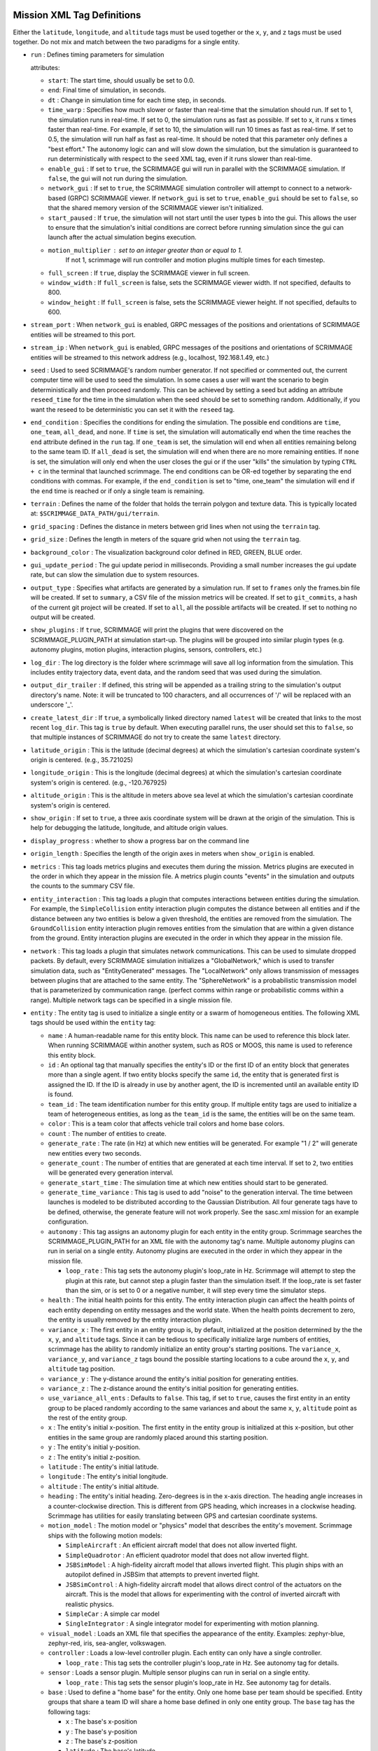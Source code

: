 .. _scrimmage_xml:

Mission XML Tag Definitions
===========================

Either the ``latitude``, ``longitude``, and ``altitude`` tags must be used
together or the ``x``, ``y``, and ``z`` tags must be used together. Do not mix
and match between the two paradigms for a single entity.

- ``run`` : Defines timing parameters for simulation

  attributes:

  - ``start``: The start time, should usually be set to 0.0.
  - ``end``: Final time of simulation, in seconds.
  - ``dt`` : Change in simulation time for each time step, in seconds.
  - ``time_warp`` : Specifies how much slower or faster than real-time that the
    simulation should run. If set to 1, the simulation runs in real-time. If
    set to 0, the simulation runs as fast as possible. If set to x, it runs x
    times faster than real-time. For example, if set to 10, the simulation will
    run 10 times as fast as real-time. If set to 0.5, the simulation will run
    half as fast as real-time. It should be noted that this parameter only
    defines a "best effort." The autonomy logic can and will slow down the
    simulation, but the simulation is guaranteed to run deterministically with
    respect to the ``seed`` XML tag, even if it runs slower than real-time.
  - ``enable_gui`` : If set to ``true``, the SCRIMMAGE gui will run in parallel
    with the SCRIMMAGE simulation. If ``false``, the gui will not run during
    the simulation.
  - ``network_gui`` : If set to ``true``, the SCRIMMAGE simulation controller
    will attempt to connect to a network-based (GRPC) SCRIMMAGE viewer. If
    ``network_gui`` is set to ``true``, ``enable_gui`` should be set to
    ``false``, so that the shared memory version of the SCRIMMAGE viewer isn't
    initialized.
  - ``start_paused`` : If ``true``, the simulation will not start until the
    user types ``b`` into the gui. This allows the user to ensure that the
    simulation's initial conditions are correct before running simulation since
    the gui can launch after the actual simulation begins execution.
  - ``motion_multiplier`` : set to an integer greater than or equal to 1.
      If not 1, scrimmage will run controller and motion plugins
      multiple times for each timestep.
  - ``full_screen`` : If ``true``, display the SCRIMMAGE viewer in full screen.
  - ``window_width`` : If ``full_screen`` is false, sets the SCRIMMAGE
    viewer width. If not specified, defaults to 800.
  - ``window_height`` : If ``full_screen`` is false, sets the SCRIMMAGE
    viewer height. If not specified, defaults to 600.

- ``stream_port`` : When ``network_gui`` is enabled, GRPC messages of the
  positions and orientations of SCRIMMAGE entities will be streamed to this
  port.

- ``stream_ip`` : When ``network_gui`` is enabled, GRPC messages of the
  positions and orientations of SCRIMMAGE entities will be streamed to this
  network address (e.g., localhost, 192.168.1.49, etc.)

- ``seed`` : Used to seed SCRIMMAGE's random number generator. If not specified
  or commented out, the current computer time will be used to seed the
  simulation. In some cases a user will want the scenario to begin deterministically
  and then proceed randomly. This can be achieved by setting a seed but
  adding an attribute ``reseed_time`` for the time in the simulation
  when the seed should be set to something random. Additionally,
  if you want the reseed to be deterministic you can set it with the ``reseed``
  tag.

- ``end_condition`` : Specifies the conditions for ending the simulation. The
  possible end conditions are ``time``, ``one_team``, ``all_dead``, and
  ``none``. If ``time`` is set, the simulation will automatically end when the
  time reaches the ``end`` attribute defined in the ``run`` tag. If
  ``one_team`` is set, the simulation will end when all entities remaining
  belong to the same team ID. If ``all_dead`` is set, the simulation will end
  when there are no more remaining entities. If ``none`` is set, the simulation
  will only end when the user closes the gui or if the user "kills" the
  simulation by typing ``CTRL + c`` in the terminal that launched
  scrimmage. The end conditions can be OR-ed together by separating the end
  conditions with commas. For example, if the ``end_condition`` is set to
  "time, one_team" the simulation will end if the ``end`` time is reached or if
  only a single team is remaining.

- ``terrain`` : Defines the name of the folder that holds the terrain polygon
  and texture data. This is typically located at:
  ``$SCRIMMAGE_DATA_PATH/gui/terrain``.

- ``grid_spacing`` : Defines the distance in meters between grid lines when not
  using the ``terrain`` tag.

- ``grid_size`` : Defines the length in meters of the square grid when not
  using the ``terrain`` tag.

- ``background_color`` : The visualization background color defined in RED,
  GREEN, BLUE order.

- ``gui_update_period`` : The gui update period in milliseconds. Providing a
  small number increases the gui update rate, but can slow the simulation due
  to system resources.

- ``output_type`` : Specifies what artifacts are generated by a simulation
  run. If set to ``frames`` only the frames.bin file will be created. If set to
  ``summary``, a CSV file of the mission metrics will be created. If set to
  ``git_commits``, a hash of the current git project will be created. If set to
  ``all``, all the possible artifacts will be created. If set to nothing no
  output will be created.

- ``show_plugins`` : If ``true``, SCRIMMAGE will print the plugins that were
  discovered on the SCRIMMAGE_PLUGIN_PATH at simulation start-up. The plugins
  will be grouped into similar plugin types (e.g. autonomy plugins, motion
  plugins, interaction plugins, sensors, controllers, etc.)

- ``log_dir`` : The log directory is the folder where scrimmage will save all
  log information from the simulation. This includes entity trajectory data,
  event data, and the random seed that was used during the simulation.

- ``output_dir_trailer`` : If defined, this string will be appended as a
  trailing string to the simulation's output directory's name. Note: it will
  be truncated to 100 characters, and all occurrences of '/' will be replaced
  with an underscore '_'.

- ``create_latest_dir`` : If ``true``, a symbolically linked directory named
  ``latest`` will be created that links to the most recent ``log_dir``. This
  tag is ``true`` by default. When executing parallel runs, the user should set
  this to ``false``, so that multiple instances of SCRIMMAGE do not try to
  create the same ``latest`` directory.

- ``latitude_origin`` : This is the latitude (decimal degrees) at which the
  simulation's cartesian coordinate system's origin is centered. (e.g.,
  35.721025)

- ``longitude_origin`` : This is the longitude (decimal degrees) at which the
  simulation's cartesian coordinate system's origin is centered. (e.g.,
  -120.767925)

- ``altitude_origin`` : This is the altitude in meters above sea level at which
  the simulation's cartesian coordinate system's origin is centered.

- ``show_origin`` : If set to ``true``, a three axis coordinate system will be
  drawn at the origin of the simulation. This is help for debugging the
  latitude, longitude, and altitude origin values.

- ``display_progress`` : whether to show a progress bar on the command line

- ``origin_length`` : Specifies the length of the origin axes in meters when
  ``show_origin`` is enabled.

- ``metrics`` : This tag loads metrics plugins and executes them during the
  mission. Metrics plugins are executed in the order in which they appear in
  the mission file. A metrics plugin counts "events" in the simulation and
  outputs the counts to the summary CSV file.

- ``entity_interaction`` : This tag loads a plugin that computes interactions
  between entities during the simulation. For example, the ``SimpleCollision``
  entity interaction plugin computes the distance between all entities and if
  the distance between any two entities is below a given threshold, the
  entities are removed from the simulation. The ``GroundCollision`` entity
  interaction plugin removes entities from the simulation that are within a
  given distance from the ground. Entity interaction plugins are executed in
  the order in which they appear in the mission file.

- ``network`` : This tag loads a plugin that simulates network
  communications. This can be used to simulate dropped packets. By default,
  every SCRIMMAGE simulation initializes a "GlobalNetwork," which is used to
  transfer simulation data, such as "EntityGenerated" messages. The
  "LocalNetwork" only allows transmission of messages between plugins that are
  attached to the same entity. The "SphereNetwork" is a probabilistic
  transmission model that is parameterized by communication range. (perfect
  comms within range or probabilistic comms within a range). Multiple network
  tags can be specified in a single mission file.

- ``entity`` : The entity tag is used to initialize a single entity or a swarm
  of homogeneous entities. The following XML tags should be used within the
  ``entity`` tag:

  - ``name`` : A human-readable name for this entity block. This name can be
    used to reference this block later. When running SCRIMMAGE within another
    system, such as ROS or MOOS, this name is used to reference this entity
    block.
  - ``id`` : An optional tag that manually specifies the entity's ID or the
    first ID of an entity block that generates more than a single agent. If two
    entity blocks specify the same ``id``, the entity that is generated first
    is assigned the ID. If the ID is already in use by another agent, the ID is
    incremented until an available entity ID is found.
  - ``team_id`` : The team identification number for this entity group. If
    multiple entity tags are used to initialize a team of heterogeneous
    entities, as long as the ``team_id`` is the same, the entities will be on
    the same team.
  - ``color`` : This is a team color that affects vehicle trail colors and home
    base colors.
  - ``count`` : The number of entities to create.
  - ``generate_rate`` : The rate (in Hz) at which new entities will be
    generated. For example "1 / 2" will generate new entities every two
    seconds.
  - ``generate_count`` : The number of entities that are generated at each time
    interval. If set to ``2``, two entities will be generated every generation
    interval.
  - ``generate_start_time`` : The simulation time at which new entities should
    start to be generated.
  - ``generate_time_variance`` : This tag is used to add "noise" to the
    generation interval. The time between launches is modeled to be distributed
    according to the Gaussian Distribution. All four generate tags have to be
    defined, otherwise, the generate feature will not work properly. See the
    sasc.xml mission for an example configuration.
  - ``autonomy`` : This tag assigns an autonomy plugin for each entity in the
    entity group. Scrimmage searches the SCRIMMAGE_PLUGIN_PATH for an XML file
    with the autonomy tag's name. Multiple autonomy plugins can run in serial
    on a single entity. Autonomy plugins are executed in the order in which
    they appear in the mission file.

    - ``loop_rate`` : This tag sets the autonomy plugin's loop_rate in Hz.
      Scrimmage will attempt to step the plugin at this rate, but cannot
      step a plugin faster than the simulation itself. If the loop_rate is set
      faster than the sim, or is set to 0 or a negative number, it will step
      every time the simulator steps.

  - ``health`` : The initial health points for this entity. The entity
    interaction plugin can affect the health points of each entity depending on
    entity messages and the world state. When the health points decrement to
    zero, the entity is usually removed by the entity interaction plugin.
  - ``variance_x`` : The first entity in an entity group is, by default,
    initialized at the position determined by the the ``x``, ``y``, and
    ``altitude`` tags. Since it can be tedious to specifically initialize large
    numbers of entities, scrimmage has the ability to randomly initialize an
    entity group's starting positions. The ``variance_x``, ``variance_y``, and
    ``variance_z`` tags bound the possible starting locations to a cube around
    the ``x``, ``y``, and ``altitude`` tag position.
  - ``variance_y`` : The y-distance around the entity's initial position for
    generating entities.
  - ``variance_z`` : The z-distance around the entity's initial position for
    generating entities.
  - ``use_variance_all_ents`` : Defaults to ``false``. This tag, if set to
    ``true``, causes the first entity in an entity group to be placed randomly
    according to the same variances and about the same ``x``, ``y``,
    ``altitude`` point as the rest of the entity group.
  - ``x`` : The entity's initial x-position. The first entity in the entity
    group is initialized at this x-position, but other entities in the same
    group are randomly placed around this starting position.
  - ``y`` : The entity's initial y-position.
  - ``z`` : The entity's initial z-position.
  - ``latitude`` : The entity's initial latitude.
  - ``longitude`` : The entity's initial longitude.
  - ``altitude`` : The entity's initial altitude.
  - ``heading`` : The entity's initial heading. Zero-degrees is in the x-axis
    direction. The heading angle increases in a counter-clockwise
    direction. This is different from GPS heading, which increases in a
    clockwise heading. Scrimmage has utilities for easily translating between
    GPS and cartesian coordinate systems.
  - ``motion_model`` : The motion model or "physics" model that describes the
    entity's movement. Scrimmage ships with the following motion models:

    - ``SimpleAircraft`` : An efficient aircraft model that does not allow
      inverted flight.
    - ``SimpleQuadrotor`` : An efficient quadrotor model that does not allow
      inverted flight.
    - ``JSBSimModel`` : A high-fidelity aircraft model that allows inverted
      flight. This plugin ships with an autopilot defined in JSBSim that
      attempts to prevent inverted flight.
    - ``JSBSimControl`` : A high-fidelity aircraft model that allows direct
      control of the actuators on the aircraft. This is the model that allows
      for experimenting with the control of inverted aircraft with realistic
      physics.
    - ``SimpleCar`` : A simple car model
    - ``SingleIntegrator`` : A single integrator model for experimenting with
      motion planning.

  - ``visual_model`` : Loads an XML file that specifies the appearance of the
    entity. Examples: zephyr-blue, zephyr-red, iris, sea-angler, volkswagen.

  - ``controller`` : Loads a low-level controller plugin. Each entity can only
    have a single controller.

    - ``loop_rate`` : This tag sets the controller plugin's loop_rate in Hz.
      See autonomy tag for details.

  - ``sensor`` : Loads a sensor plugin. Multiple sensor plugins can run in
    serial on a single entity.

    - ``loop_rate`` : This tag sets the sensor plugin's loop_rate in Hz.
      See autonomy tag for details.

  - ``base`` : Used to define a "home base" for the entity. Only one home base
    per team should be specified. Entity groups that share a team ID will share
    a home base defined in only one entity group. The ``base`` tag has the
    following tags:

    - ``x`` : The base's x-position
    - ``y`` : The base's y-position
    - ``z`` : The base's z-position
    - ``latitude`` : The base's latitude
    - ``longitude`` : The base's longitude
    - ``altitude`` : The base's altitude
    - ``radius`` : The base's radius

- ``entity_common`` : this is a way to share parameters across entity blocks.
  An ``entity_common`` block must have a ``name`` attribute
  and can have any entries that an ``entity`` block can have.
  For an ``entity`` block to use what is in the ``entity_common`` block,
  the entity must have an attribute ``entity_common="name"`` where ``name``
  matches what is in the attribute for the ``entity_common`` block.

- ``param_common`` : plugins have their own xml files but it can be
  useful to override their attributes in the main mission file.
  For instance, one can override the parameter ``foo`` in the main mission file with
  ``<autonomy foo="bar">MyAutonomyPlugin</autonomy>``. Regardless of what
  is in ``MyAutonomyPlugin.xml``, ``foo`` will have a value of ``bar`` when the
  plugin is initialized. To abstract this further, plugins can share overriden
  values with a ``param_common`` block. A ``param_common`` block needs to have
  a ``name`` attribute (similar to ``entity_common`` blocks). The common block
  can be referenced as
  ``<autonomy param_common="vehicle">MyAutonomyPlugin</autonomy>``
  where ``vehicle`` is the value given to the attribute ``name`` in the ``param_common`` block.

- ``camera`` : defines camera parameters

  attributes:

  - ``mode``: ``follow``, ``free``, or ``offset``
  - ``follow_id``: the entity id for the camera to follow
  - ``pos``: 3 entry comma separated list of where to put the camera
    (applicable to ``free`` mode only)
  - ``focal_point``: 3 entry comma separated list of where to point the camera
    (applicable to ``free`` mode only)
  - ``show_fps``: whether to show frames per second on the gui

- ``enable_screenshots``: if the tag is set to true, scrimmage will save
  screenshots at regular intervals.  This will slow down performance as the
  simulation loop will wait for the gui to save the screenshot before
  proceeding. Note that ``enable_gui`` must be true for this setting to be
  effective. The ``min_period``, ``start``, and ``end`` attributes are
  specified in seconds.

  - ``min_period`` : how often to save screenshots
  - ``start``: when to start taking screenshots
  - ``end``: when to stop taking screenshots.

  A separate method for taking plugin event based screenshots can be implemented 
  through published messages on the take_screenshot topic. The following line
  should be added to the plugin's header file:

  ``// Screenshot publisher
  scrimmage::PublisherPtr pub_screenshot_;``

  Ensure the following headers are included in the plugin's \*.cpp file:
  ``#include <scrimmage/pubsub/Message.h>
  #include <scrimmage/pubsub/Publisher.h>``

  Initialize the publisher in the init() method of the plugin's \*.cpp file. The
  intialization creates a publisher in the "GlobalNetwork" with a topic name of 
  "take_screenshot".

  ``// Screenshot publisher initialization
  pub_screenshot_ = advertise("GlobalNetwork", "take_screenshot");``

  A message can be published to take a screenshot by utilizing the code below. 
  A conditional can be placed around the publish message code to control when
  screenshots are executed.

  ``auto screenshot_msg = std::make_shared<sc::Message<bool>>();
  screenshot_msg->data = true;
  pub_screenshot_->publish(screenshot_msg);``

  When a message is published, the ``takeSS`` subscriber callback is entered in
  the SimControl.cpp file. If the ``enable_gui`` XML tag has been set to true,
  a screenshot will be taken of the GUI at the specified condition surrounding the
  publish message code. If the ``enable_gui`` XML tag has been set to false, no 
  screenshot will be taken.

- ``multi_threaded``: allows scrimmage to run in multiple threads if the tag is set to true (default=``false``).
  The default is for scrimmage to run in a single thread. The attributes are:

  - ``num_threads`` : how many threads to use (``default = 1``)
  - ``autonomy`` : whether to enable or disable running autonomy plugins in threads (``default = true``)
  - ``controller`` : whether to enable or disable running controller plugins in threads (``default = true``)
  - ``motion`` : whether to enable or disable running motion plugins in threads (``default = true``)
  - ``sensor`` : whether to enable or disable running sensor plugins in threads (``default = true``)

- ``scale``: the initial scale of the vehicles in the gui (``default = 1.0``)

- ``no_bin_logging``: Disables binary logging in Scrimmage. Signifigantly reduces the size of mission outputs, but 
  will not have entity trajectories logged. (``default = false``) 

Combining XML Files
===================

Splitting up components of Mission Files into their own files
can aid in the management of large missions files and enable 
easy reuse of simulation configurations across several missions.

Mergeing of XML files is accomplsihed via `XInclude`, which enables the insertion 
of other XML files, or even specific tags of XML files, into the primary XML Information Set. 

`XInclude` is enabled by defining the namespace ``xmlns:xi="http://www.w3.org/2001/XInclude``
in the root node of the mission file. This is the ``runscript`` node.

Full, well-formed XML files can then be included into the main XML file with the 
tag ``<xi:include href="/path/to/file.xml" />``

For example, the file ``entity1.xml`` contains the contents::

  <entity>
    <name>uav_entity</name>
    <team_id>1</team_id>
    <color>77 77 255</color>
    <count>${count=1}</count>
    <health>1</health>
    <radius>1</radius>
    <variance_x>20</variance_x>
    <variance_y>20</variance_y>
    <variance_z>10</variance_z>
    <x>-900</x>
    <y>0</y>
    <z>195</z>
    <heading>0</heading>
    <controller>SimpleAircraftControllerPID</controller>
    <motion_model>SimpleAircraft</motion_model>

    <visual_model>zephyr-blue</visual_model>
    <autonomy show_text_label="true"
              generate_entities="false"
              enable_boundary_control="true">Straight</autonomy>

    <base>
      <latitude>35.721112</latitude>
      <longitude>-120.770305</longitude>
      <altitude>300</altitude>
      <radius>25</radius>
    </base>
  </entity>

and the primary mission file `straight_include.xml` contains::
  
  <runscript xmlns:xsi="http://www.w3.org/2001/XMLSchema-instance"
      xmlns:xi="http://www.w3.org/2001/XInclude"
      name="Straight Flying With XInclude">
    ...
  <xi:include href="entity1.xml" />
    ...
  </runscript>

Then the resulting XML information set would be::

  <runscript xmlns:xsi="http://www.w3.org/2001/XMLSchema-instance"
      xmlns:xi="http://www.w3.org/2001/XInclude"
      name="Straight Flying With XInclude">
    ...
  <entity>
    <name>uav_entity</name>
    <team_id>1</team_id>
    <color>77 77 255</color>
    <count>${count=1}</count>
    <health>1</health>
    <radius>1</radius>
    <variance_x>20</variance_x>
    <variance_y>20</variance_y>
    <variance_z>10</variance_z>
    <x>-900</x>
    <y>0</y>
    <z>195</z>
    <heading>0</heading>
    <controller>SimpleAircraftControllerPID</controller>
    <motion_model>SimpleAircraft</motion_model>

    <visual_model>zephyr-blue</visual_model>
    <autonomy show_text_label="true"
              generate_entities="false"
              enable_boundary_control="true">Straight</autonomy>

    <base>
      <latitude>35.721112</latitude>
      <longitude>-120.770305</longitude>
      <altitude>300</altitude>
      <radius>25</radius>
    </base>
  </entity>
    ...
  </runscript>

Including Portions of Other Mission Files
-----------------------------------------

The optional `xpointer` attribute of the `XInclude` node can be used to
include only portions or framents of other mission files. For example,
if we wanted to include all ``entity_interaction`` nodes from
the file ``straight.xml`` into our new mission file, we could include 
the tag ``<xi:include href="straight.xml" xpointer="xpointer(/*/entity_interaction)"/>``.
The `xpointer` attribute specifies all ``entity_interaction`` tags that are direct children
of the root node.


Including ill-formed XML Tags
-----------------------------

It is ocassionaly useful to include a collection of XML nodes that don't share a 
common parent between themselves and the root node. This is particularly common
for parameters that define simulation-wide parameters, or a collection
of similar tags (e.g. entities). The challenge is that without the root
``runscript`` node, these XML nodes would not create a well-formed XML file
without modification, as there would be no root node in the resulting XML file.
A solution to this would be to wrap all the individual node within a single 
root node. For example, if the file ``sim_info.xml`` contained the following 
nodes related to simulation info::

  <multi_threaded num_threads="8">false</multi_threaded>
  <stream_port>50051</stream_port>
  <stream_ip>localhost</stream_ip>
  <end_condition>time, all_dead</end_condition> <!-- time, one_team, none-->
  <grid_spacing>10</grid_spacing>
  <grid_size>1000</grid_size>
  <terrain>mcmillan</terrain>
  <background_color>191 191 191</background_color> <!-- Red Green Blue -->
  ...
  <enable_screenshots min_period="1.0" start="8.3" end="15.3">false</enable_screenshots>
  <network>GlobalNetwork</network>
  <network>LocalNetwork</network>
  <seed>2147483648</seed>

the resulting XML file will be ill-formed, but the addition of the root node 
``<sim_info>`` solves this issue, i.e. ``sim_info.xml`` now contains::

  <sim_info>
    <multi_threaded num_threads="8">false</multi_threaded>
    <stream_port>50051</stream_port>
    <stream_ip>localhost</stream_ip>
    <end_condition>time, all_dead</end_condition> <!-- time, one_team, none-->
    <grid_spacing>10</grid_spacing>
    <grid_size>1000</grid_size>
    <terrain>mcmillan</terrain>
    <background_color>191 191 191</background_color> <!-- Red Green Blue -->
    ...
    <enable_screenshots min_period="1.0" start="8.3" end="15.3">false</enable_screenshots>
    <network>GlobalNetwork</network>
    <network>LocalNetwork</network>
    <seed>2147483648</seed>
  </sim_info>

However Scrimmage's XML parser expects most of these parameters to be direct 
children of the ``runscript`` node. This is not the case anymore with 
the introduction of the ``<sim_info>`` tag. To fix this issue,
we can utilize the optional ``xpointer`` attribute of the include statement.

``<xi:include href="sim_info.xml" xpointer="xpointer(/sim_info/*)"/>``

The ``xpointer`` attribute can be set to any valid xpointer, but here
we are directing the `XInclude` statement to include all nodes that are
children of the `sim_info` node.

Testing XInclude Nodes
----------------------

``xmllint`` is a convient tool to quickly test if your `XInclude` nodes are properly formated.

Run ``xmllint --xinclude /path/to/mission/file.xml`` to observe the complete 
XML file once all the inclusions are resolved. Unresolved inclusions remain
untouched. This tool will also output any syntax errors in the XML files.


Further Reading
---------------
- The folder ``missions/straight_include/`` contains an example
  of how the mission ``straight.xml`` could be composed using `XInclude`

- `XInclude`: https://www.w3.org/TR/xinclude-11/
- `XPointer`: https://www.w3.org/TR/2003/REC-xptr-framework-20030325/


















